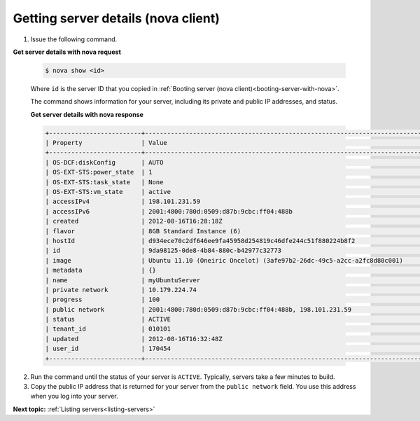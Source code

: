 .. _getting-server-details-with-nova:

Getting server details (nova client)
~~~~~~~~~~~~~~~~~~~~~~~~~~~~~~~~~~~~

#. Issue the following command.

**Get server details with nova request**

   .. code::  

       $ nova show <id>

   Where ``id`` is the server ID that you copied in 
   :ref:`Booting server (nova client)<booting-server-with-nova>`.

   The command shows information for your server, including its private and public IP 
   addresses, and status.
   
   **Get server details with nova response**

   .. code::  

       +-------------------------+-----------------------------------------------------------------------------------------------------------------+
       | Property                | Value                                                                                                            |
       +-------------------------+------------------------------------------------------------------------------------------------------------------+
       | OS-DCF:diskConfig       | AUTO                                                                                                             |
       | OS-EXT-STS:power_state  | 1                                                                                                                |
       | OS-EXT-STS:task_state   | None                                                                                                             |
       | OS-EXT-STS:vm_state     | active                                                                                                           |
       | accessIPv4              | 198.101.231.59                                                                                                   |
       | accessIPv6              | 2001:4800:780d:0509:d87b:9cbc:ff04:488b                                                                          |
       | created                 | 2012-08-16T16:28:18Z                                                                                             |
       | flavor                  | 8GB Standard Instance (6)                                                                                        |
       | hostId                  | d934ece70c2df646ee9fa45958d254819c46dfe244c51f880224b8f2                                                         |
       | id                      | 9da98125-0de8-4b84-880c-b42977c32773                                                                             |
       | image                   | Ubuntu 11.10 (Oneiric Oncelot) (3afe97b2-26dc-49c5-a2cc-a2fc8d80c001)                                            |
       | metadata                | {}                                                                                                               |
       | name                    | myUbuntuServer                                                                                                   |
       | private network         | 10.179.224.74                                                                                                    |
       | progress                | 100                                                                                                              |
       | public network          | 2001:4800:780d:0509:d87b:9cbc:ff04:488b, 198.101.231.59                                                          |
       | status                  | ACTIVE                                                                                                           |
       | tenant_id               | 010101                                                                                                           |
       | updated                 | 2012-08-16T16:32:48Z                                                                                             |
       | user_id                 | 170454                                                                                                           |
       +-------------------------+------------------------------------------------------------------------------------------------------------------+

2. Run the command until the status of your server is ``ACTIVE``. Typically, servers take 
   a few minutes to build.

3. Copy the public IP address that is returned for your server from the ``public network`` 
   field. You use this address when you log into your server.

**Next topic:** :ref:`Listing servers<listing-servers>` 


